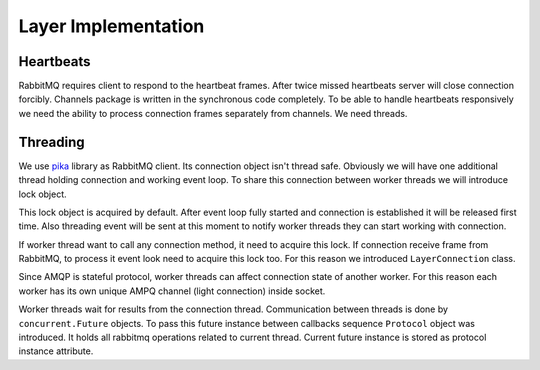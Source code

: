 Layer Implementation
====================

Heartbeats
----------

RabbitMQ requires client to respond to the heartbeat frames.  After
twice missed heartbeats server will close connection forcibly.
Channels package is written in the synchronous code completely.  To be
able to handle heartbeats responsively we need the ability to process
connection frames separately from channels.  We need threads.

Threading
---------

We use `pika`_ library as RabbitMQ client.  Its connection object
isn't thread safe.  Obviously we will have one additional thread
holding connection and working event loop.  To share this connection
between worker threads we will introduce lock object.

This lock object is acquired by default.  After event loop fully
started and connection is established it will be released first time.
Also threading event will be sent at this moment to notify worker
threads they can start working with connection.

If worker thread want to call any connection method, it need to
acquire this lock.  If connection receive frame from RabbitMQ, to
process it event look need to acquire this lock too.  For this reason
we introduced ``LayerConnection`` class.

Since AMQP is stateful protocol, worker threads can affect connection
state of another worker.  For this reason each worker has its own
unique AMPQ channel (light connection) inside socket.

Worker threads wait for results from the connection thread.
Communication between threads is done by ``concurrent.Future``
objects.  To pass this future instance between callbacks sequence
``Protocol`` object was introduced.  It holds all rabbitmq operations
related to current thread.  Current future instance is stored as
protocol instance attribute.

.. _pika: http://pika.readthedocs.io/en/latest/
